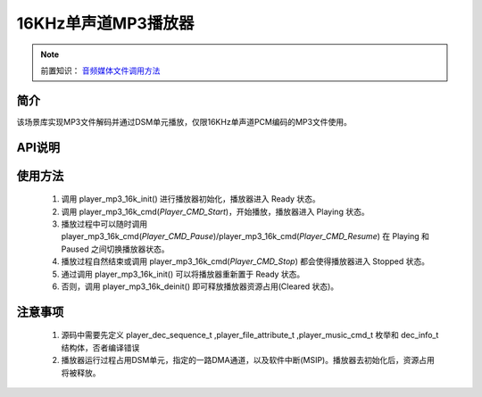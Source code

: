 16KHz单声道MP3播放器
======================

.. _音频媒体文件调用方法: media-file.html

.. note::
   
   前置知识： `音频媒体文件调用方法`_

简介
-------------------------

该场景库实现MP3文件解码并通过DSM单元播放，仅限16KHz单声道PCM编码的MP3文件使用。


API说明
-------------------------




.. c:function:: int32_t player_mp3_16k_init(player_init_parameter_t *init_parameter)

  初始化16KHz单声道MP3播放器。

  :param init_parameter: player_init_parameter_t类型指针。详细信息参看 player_init_parameter_t
  :returns: 播放器初始化后的SRAM空间以使用的总量(字节数)。
  :retval >0: 播放器使用到sram的等高线
  :retval -1: SRAM不足，播放器初始化失败。
  :retval <-1: 绝对值为播放器初始化后使用到sram的等高线,负号表示tsps初始化失败

.. c:struct:: player_init_parameter_t

  初始化参数

   .. c:member:: void* file_info

    播放文件信息，资源文件放在flash上时，应为resource_t的指针

   .. c:member:: uint32_t fade_in_samples

    开始播放时，淡入音频点数

   .. c:member:: uint32_t fade_out_samples

    停止播放时，淡出音频点数

   .. c:member:: player_type_bit_t type

    播放的特性，详细参看  player_type_bit_t

   .. c:member:: uint32_t speed 

    播放速度，Q29 范围(0.5,2)

   .. c:member:: uint32_t pitch

    播放变调，Q29 范围 (0.5,2)

.. c:struct:: player_type_bit_t

  播放的特性
   
   .. c:member:: uint32_t loop_en :1

    循环播放，置位有效

   .. c:member:: uint32_t drc_en :1

    drc后置处理，置位有效

   .. c:member:: uint32_t file_type :1

    文件存放位置，0表示存放Flash




.. c:function:: int32_t player_mp3_16k_deinit()

  16KHz单声道MP3播放器去初始化。

  :retval  >0: 播放器释放sram后的地址
  :retval -1: 播放器不存在。

.. c:function:: int32_t player_mp3_16k_cmd(player_music_cmd_t cmd)

  MP3控制命令。

  :param cmd: 支持预设枚举定义，见 player_music_cmd_t
  :retval  0: 播放器命令执行成功。
  :retval -1: 播放器不存在。
  :retval -2: 并未解码过，即刚初始化就调用stop。
  :retval -3: 不支持的命令。

.. c:enum:: player_music_cmd_t

  解码命令，函数 player_xxx_xxx_cmd()输入参数

  - *Player_CMD_Stop*: 值为0，解码停止，若正在播放，会为其添加 fade_out_samples 长度的淡出
  - *Player_CMD_Start*: 值为1，解码开始，会为其添加 fade_in_sample 长度的淡入
  - *Player_CMD_Pause*: 值为2，解码暂停
  - *Player_CMD_Resume*: 值为3，恢复解码暂停


.. c:function:: int32_t player_mp3_16k_get_status(dec_info_t *dec_info)

  获取播放器内部解码器状态信息。

  :param dec_info: 结构体 dec_info_t 指针，结构体定义见后文。 
  :retval  0: 内部解码器状态获取成功。
  :retval -1: 播放器不存在。

.. c:struct:: dec_info_t
  
  解码器运行状态结构体

   .. c:member:: player_dec_sequence_t dec_state

     解码器运行状态

   .. c:member:: uint32_t processed_frames

     已处理的数据帧数

   .. c:member:: int32_t total_size

     音频文件总大小（字节数）
    
   .. c:member:: uint32_t sampling_rate

     音频文件原生采样率

   .. c:member:: uint32_t scale

     当前音量缩放因子

.. c:enum:: player_dec_sequence_t

  解码器状态枚举，状态参数 dec_state 值选择范围

  - *Sequence_End*: 值为0，解码完成且播放完毕
  - *Sequence_Start*: 值为1，
  - *Sequence_Paused*: 值为2，解码暂停，此状态后不会再进解码和dma搬运播放
  - *Sequence_Stopped*: 值为3，解码停止
  - *Sequence_Initialised*: 值为4，解码初始化完成
  - *Sequence_Frame_Processing*: 值为5，正在解码帧
  - *Sequence_Frame_Processed*: 值为6，解码一帧完成，暂处空闲


.. c:function:: int32_t player_mp3_16k_set_volume_scale(uint32_t scale)

  设置播放器的音量缩放。

  :param scale: Q16.16格式无符号定点数，65536对应无缩放。
  :retval  0: 缩放因子设置成功。
  :retval -1: 播放器不存在。

.. c:function:: int32_t player_mp3_16k_set_frame_hook( void (*func)(void* buffer_addr,int32_t *len) )

  可选配钩子函数，配置每帧解码完成钩子函数

  :param func: 钩子函数，包含两个参数，一个为解码音频地址，第二个为解码音频长度，宽度默认32bit。
  :retval  0: 钩子函数设置成功。
  :retval -1: 播放器不存在。

.. c:function:: int32_t player_mp3_16k_set_end_hook(void (*func)())

  可选配钩子函数，配置后在曲目播放自然结束后触发调用。

  :param func: 钩子函数，要求无参无返回值。
  :retval  0: 钩子函数设置成功。
  :retval -1: 播放器不存在。

.. c:function:: int32_t player_mp3_16k_set_stop_hook(void (*func)())

  可选配钩子函数，设置播放一首音乐主动停止钩子函数

  :param func: 钩子函数，要求无参无返回值。
  :retval  0: 钩子函数设置成功。
  :retval -1: 播放器不存在。
  :note: 当正常播，会在中断中调用;当已经播放完毕调用stop会在，stop命名后立马回调

.. c:function:: int32_t player_mp3_16k_append_upon_stop(player_init_parameter_t *preplay_info)

  调用stop命令之前，指定stop命令之后播放的文件信息

  :param preplay_info: 文件信息，与初始化播放器参数一致。
  :retval  0: 设置成功。
  :retval -1: 播放器不存在。
  :note: 调用stop命令之后，需要立马播放指定文件时，需要在stop命令前调用此函数。

.. c:enum:: player_file_attribute_t

  播放文件属性枚举，资源文件参数 attribute 值选择范围

  - *FileAttribute_None*: 值为0，资源文件，结束属性
  - *FileAttribute_MP3*: 值为1，资源文件为MP3，不区分采样率
  - *FileAttribute_S1A*: 值为2，资源文件为S1A，不区分采样率
  - *FileAttribute_MIDI*: 置为3，资源文件为midi文件
  - *FileAttribute_ADPCM*: 置为14，资源文件为ADPCM文件
  - *FileAttribute_SILK*: 值为15，资源文件为silk，不区分采样率


使用方法
-------------------------

 .. image:: ../../_static/kiwi-mp3-16k-fsm.png
  :align: center
 
 1. 调用 player_mp3_16k_init() 进行播放器初始化，播放器进入 Ready 状态。
 2. 调用 player_mp3_16k_cmd(`Player_CMD_Start`)，开始播放，播放器进入 Playing 状态。
 3. 播放过程中可以随时调用 player_mp3_16k_cmd(`Player_CMD_Pause`)/player_mp3_16k_cmd(`Player_CMD_Resume`) 在 Playing 和 Paused 之间切换播放器状态。
 4. 播放过程自然结束或调用 player_mp3_16k_cmd(`Player_CMD_Stop`) 都会使得播放器进入 Stopped 状态。
 5. 通过调用 player_mp3_16k_init() 可以将播放器重新置于 Ready 状态。
 6. 否则，调用 player_mp3_16k_deinit() 即可释放播放器资源占用(Cleared 状态)。

注意事项
-------------------------

 1. 源码中需要先定义 player_dec_sequence_t ,player_file_attribute_t ,player_music_cmd_t 枚举和 dec_info_t 结构体，否者编译错误
 2. 播放器运行过程占用DSM单元，指定的一路DMA通道，以及软件中断(MSIP)。播放器去初始化后，资源占用将被释放。
 